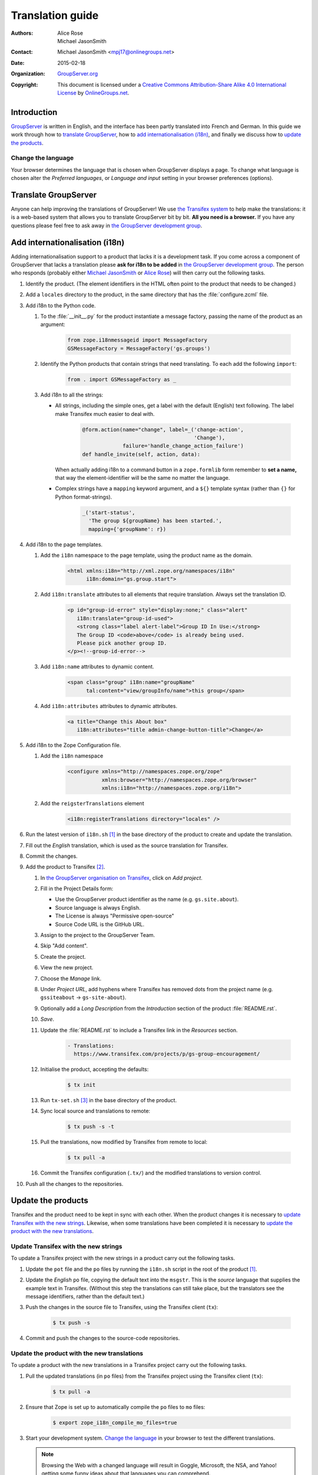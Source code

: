 .. index:: !Internationalisation, !i18n, !Localisation, !l10n

=================
Translation guide
=================

:Authors: `Alice Rose`_; `Michael JasonSmith`_;
:Contact: Michael JasonSmith <mpj17@onlinegroups.net>
:Date: 2015-02-18
:Organization: `GroupServer.org`_
:Copyright: This document is licensed under a
  `Creative Commons Attribution-Share Alike 4.0 International
  License`_ by `OnlineGroups.net`_.

..  _Creative Commons Attribution-Share Alike 4.0 International License:
    https://creativecommons.org/licenses/by-sa/4.0/

Introduction
============

GroupServer_ is written in English, and the interface has been
partly translated into French and German. In this guide we work
through how to `translate GroupServer`_, how to `add
internationalisation (i18n)`_, and finally we discuss how to
`update the products`_.

Change the language
-------------------

Your browser determines the language that is chosen when
GroupServer displays a page. To change what language is chosen
alter the *Preferred languages*, or *Language and input* setting
in your browser preferences (options).

.. index:: Translation, !Transifex

Translate GroupServer
=====================

Anyone can help improving the translations of GroupServer! We use
`the Transifex system`_ to help make the translations: it is a
web-based system that allows you to translate GroupServer bit by
bit. **All you need is a browser.** If you have any questions
please feel free to ask away in `the GroupServer development
group`_.

.. _the Transifex system:
   https://www.transifex.com/groupserver/public

.. index:: Development

Add internationalisation (i18n)
===============================

Adding internationalisation support to a product that lacks it is
a development task. If you come across a component of GroupServer
that lacks a translation please **ask for i18n to be added** in
`the GroupServer development group`_. The person who responds
(probably either `Michael JasonSmith`_ or `Alice Rose`_) will
then carry out the following tasks.

#.  Identify the product. (The element identifiers in the HTML
    often point to the product that needs to be changed.)
#.  Add a ``locales`` directory to the product, in the same
    directory that has the :file:`configure.zcml` file.

#.  Add i18n to the Python code.

    #.  To the :file:`__init__.py` for the product instantiate a
        message factory, passing the name of the product as an
        argument:

          .. code-block:: py

             from zope.i18nmessageid import MessageFactory
             GSMessageFactory = MessageFactory('gs.groups')

    #.  Identify the Python products that contain strings that
        need translating. To each add the following ``import``:

          .. code-block:: py

             from . import GSMessageFactory as _

    #.  Add i18n to all the strings:

        * All strings, including the simple ones, get a label
          with the default (English) text following. The label
          make Transifex much easier to deal with.

             .. code-block:: py

                @form.action(name="change", label=_('change-action',
                                                    'Change'),
                             failure='handle_change_action_failure')
                def handle_invite(self, action, data):

          When actually adding i18n to a command button in a
          ``zope.formlib`` form remember to **set a name,** that
          way the element-identifier will be the same no matter
          the language.

        * Complex strings have a ``mapping`` keyword argument,
          and a ``${}`` template syntax (rather than ``{}`` for
          Python format-strings).

            .. code-block:: py

               _('start-status',
                 'The group ${groupName} has been started.',
                 mapping={'groupName': r})

#.  Add i18n to the page templates.

    #.  Add the ``i18n`` namespace to the page template, using
        the product name as the domain.

          .. code-block:: xml

             <html xmlns:i18n="http://xml.zope.org/namespaces/i18n"
                   i18n:domain="gs.group.start">

    #. Add ``i18n:translate`` attributes to all elements that
       require translation. Always set the translation ID.

        .. code-block:: xml

           <p id="group-id-error" style="display:none;" class="alert"
              i18n:translate="group-id-used">
              <strong class="label alert-label">Group ID In Use:</strong>
              The Group ID <code>above</code> is already being used.
              Please pick another group ID.
           </p><!--group-id-error-->

    #. Add ``i18n:name`` attributes to dynamic content.

        .. code-block:: xml

           <span class="group" i18n:name="groupName"
                 tal:content="view/groupInfo/name">this group</span>

    #. Add ``i18n:attributes`` attributes to dynamic attributes.

        .. code-block:: xml

           <a title="Change this About box"
              i18n:attributes="title admin-change-button-title">Change</a>

#.  Add i18n to the Zope Configuration file.

    #.  Add the ``i18n`` namespace

          .. code-block:: xml

             <configure xmlns="http://namespaces.zope.org/zope"
                        xmlns:browser="http://namespaces.zope.org/browser"
                        xmlns:i18n="http://namespaces.zope.org/i18n">

    #.  Add the ``reigsterTranslations`` element

          .. code-block:: xml

             <i18n:registerTranslations directory="locales" />

#.  Run the latest version of ``i18n.sh`` [#i18n]_ in the base
    directory of the product to create and update the
    translation.

#.  Fill out the *English* translation, which is used as the
    source translation for Transifex.

#.  Commit the changes.

#.  Add the product to Transifex [#client]_.

    #.  In `the GroupServer organisation on Transifex`_, click on
        *Add project*.

    #.  Fill in the Project Details form:

        * Use the GroupServer product identifier as the name
          (e.g. ``gs.site.about``).
        * Source language is always English.
        * The License is always "Permissive open-source"
        * Source Code URL is the GitHub URL.

    #.  Assign to the project to the GroupServer Team.

    #.  Skip "Add content".

    #.  Create the project.

    #.  View the new project.

    #. Choose the *Manage* link.

    #. Under *Project URL*, add hyphens where Transifex has
       removed dots from the project name (e.g. ``gssiteabout`` →
       ``gs-site-about``).

    #. Optionally add a *Long Description* from the
       *Introduction* section of the product :file:`README.rst`.

    #.  *Save*.

    #.  Update the :file:`README.rst` to include a Transifex link
        in the *Resources* section.

          .. code-block:: rst

             - Translations:
               https://www.transifex.com/projects/p/gs-group-encouragement/

    #.  Initialise the product, accepting the defaults:

          .. code-block:: console

             $ tx init

    #.  Run ``tx-set.sh`` [#tx-set]_ in the base directory of the
        product.

    #.  Sync local source and translations to remote:

          .. code-block:: console

             $ tx push -s -t

    #.  Pull the translations, now modified by Transifex from
        remote to local:

          .. code-block:: console

             $ tx pull -a

    #. Commit the Transifex configuration (``.tx/``) and the
       modified translations to version control.

#. Push all the changes to the repositories.

Update the products
===================

Transifex and the product need to be kept in sync with each
other. When the product changes it is necessary to `update
Transifex with the new strings`_. Likewise, when some
translations have been completed it is necessary to `update the
product with the new translations`_.

Update Transifex with the new strings
-------------------------------------

To update a Transifex project with the new strings in a product
carry out the following tasks.

#.  Update the ``pot`` file and the ``po`` files by running the
    ``i18n.sh`` script in the root of the product [#i18n]_.

#.  Update the *English* ``po`` file, copying the default text
    into the ``msgstr``. This is the *source* language that
    supplies the example text in Transifex. (Without this step
    the translations can still take place, but the translators
    see the message identifiers, rather than the default text.)

#.  Push the changes in the source file to Transifex, using the
    Transifex client (``tx``):

      .. code-block:: console

         $ tx push -s

#.  Commit and push the changes to the source-code repositories.

Update the product with the new translations
--------------------------------------------

To update a product with the new translations in a Transifex
project carry out the following tasks.

#.  Pull the updated translations (in ``po`` files) from the
    Transifex project using the Transifex client (``tx``):

      .. code-block:: console

         $ tx pull -a

#.  Ensure that Zope is set up to automatically compile the
    ``po`` files to ``mo`` files:

      .. code-block:: console

         $ export zope_i18n_compile_mo_files=true

#.  Start your development system. `Change the language`_ in your
    browser to test the different translations.

    .. note:: Browsing the Web with a changed language will
              result in Goggle, Microsoft, the NSA, and Yahoo!
              getting some funny ideas about that languages you
              can comprehend.

#.  Commit and push the changes to the source-code repositories.

..  _GroupServer: http://groupserver.org/
..  _GroupServer.org: http://groupserver.org/
..  _OnlineGroups.Net: https://onlinegroups.net/
..  _Michael JasonSmith: http://groupserver.org/p/mpj17
..  _Alice Rose: https://twitter.com/heldinz
.. _the GroupServer development group:
   http://groupserver.org/groups/development
.. _the GroupServer organisation on Transifex:
   https://www.transifex.com/groupserver/public

.. [#i18n] Download ``i18n.sh`` from
           <http://groupserver.org/downloads/i18n.sh>. It wraps
           the marvellous i18ndude_: ``$ pip install i18ndude``

.. _i18ndude: https://pypi.python.org/pypi/i18ndude/

.. [#client] Ensure you have ``transifex-client`` 0.11.1 beta or
             later installed:
             ``$ pip install transifex-client==0.11.1.beta``

.. [#tx-set] Download ``tx-set.sh`` from
             <http://groupserver.org/downloads/tx-set.sh>

..  LocalWords:  Transifex
